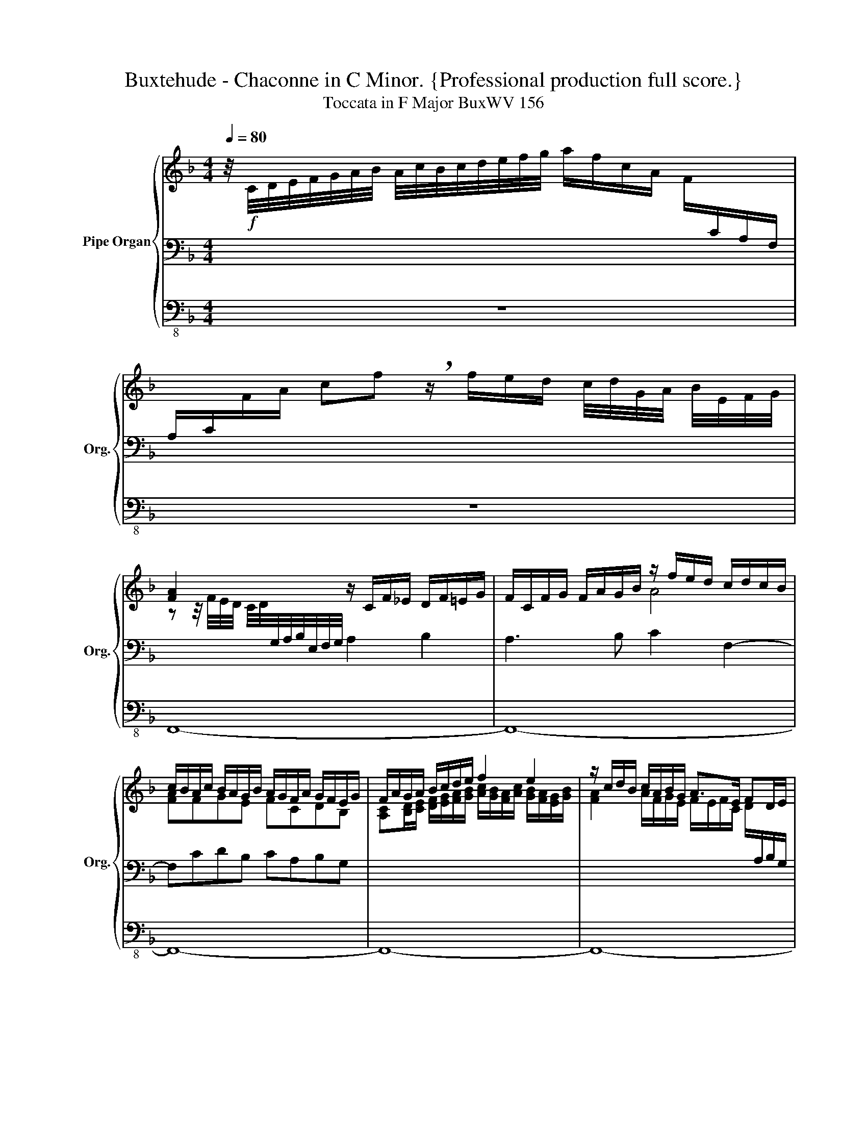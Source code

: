 X:1
T:Buxtehude - Chaconne in C Minor. {Professional production full score.}
T:Toccata in F Major BuxWV 156
%%score { ( 1 4 6 ) | ( 2 5 ) | 3 }
L:1/8
Q:1/4=80
M:4/4
K:F
V:1 treble nm="Pipe Organ" snm="Org."
V:4 treble 
V:6 treble 
V:2 bass 
V:5 bass 
V:3 bass-8 
V:1
 z/4!f! C/4D/4E/4F/4G/4A/4B/4 A/4c/4B/4c/4d/4e/4f/4g/4 a/f/c/A/ F/[I:staff +1]C/A,/F,/ | %1
 A,/C/[I:staff -1]F/A/ cf !breath!z/ f/e/d/ c/4d/4G/4A/4 B/4E/4F/4G/4 | %2
 [FA]2 x2 z/ C/F/_E/ D/F/=E/G/ | F/C/F/G/ F/A/G/B/ z/ f/e/d/ c/d/c/B/ | %4
 c/B/A/c/ B/A/G/B/ A/G/F/A/ G/F/E/G/ | F/A/G/A/ B/c/d/e/ f2 e2 | z/ c/d/B/ c/A/B/G/ A>E FD/E/ | %7
 F4 z/ C/F- F/D/E/G/ | F/E/F/G/ F/A/G/B/ A/G/A/B/ A/c/B/d/ | %9
 z/ c/d/_e/ d/f/=e/g/ f/4g/4a/d/4e/4f/ =BA/4B/4c/4B/4 | %10
 c4 z/4 G/4A/4=B/4c/4d/4e/4c/4[Q:1/4=60] d/4e/4f/4g/4a/4=b/4[Q:1/4=40].c'/ | %11
[M:12/8][Q:1/4=120] G2 G EFG FAF DEF | z12 | c2 c ABc BdB GAB | A2 A FGA GAG FGF | %15
 E2 E CDE DFD =B,CD | C=B,C DCD E3 F3- | F3 E3- ECD CA,=B, | c2 c GAB A3 G3 | g2 g efg faf def | %20
 e3 f6 e3- | e3 d6 c3- | c3[Q:1/4=80] P=B3 c6 |[Q:1/4=110] z z c c z c A z A f z f | %24
 d z d B z B B z B B z B | A2 A z Ac z BB z BB | z AA z AA z AA z AA | %27
[M:4/4] z2 z/ G/A/B/ c/d/e/f/ z/4 A/4B/4c/4[Q:1/4=40] PB | %28
[Q:1/4=80] z/ c/d/e/[Q:1/4=75] f2[Q:1/4=70] z/ A/B/c/[Q:1/4=65] B2 | %29
[Q:1/4=60] z/ A/B/c/ B2 A/A/B/c/ A<B[Q:1/4=50] | !breath![CFA]8 |] %31
[Q:1/4=80] z2 z/ F/A/F/ c2 z/ A/c/A/ | d>cB>A GA/B<cB/ | Ad c3 f/e/ a/A/c/g/ | %34
 f/A/B/f/ e/f/e/d/ c>B A2 | GA/B/ c2 B/c/A d>c | B/A/G/B/ A>G A/G/A/F/ c2 | %37
 z/ E/F/E/ A/B/A/G/ F/G/F/E/ D/E/F | z8 | z8 | z8 | z8 | z8 | z8 | z8 | z8 | z8 | z8 | z8 | z8 | %50
 z8 | z8 | z8 | z8 | z8 | z8 | z8 | z8 | z8 | z8 | z8 | z8 | z8 | z8 | z8 | z8 | z8 | z8 | z8 | %69
 z8 | z8 | z8 | z8 | z8 | z8 | z8 | z8 | z8 | z8 | z8 | z8 | z8 | z8 | z8 | z8 | z8 | z8 | z8 | %88
 z8 | z8 | z8 | z8 | z8 | z8 | z8 | z8 | z8 | z8 | z8 | z8 | z8 | z8 |] %102
V:2
 x8 | x8 | x4 A,2 B,2 | A,3 B, C2 F,2- | F,CDB, CA,B,G, | x8 | x8 | %7
 A,/C/D/B,/ C/A,/B,/G,/ A,>C B,2 | A,3 B, C3 D | A,2 B,2 CF,/D,/- D,2 | %10
 z/ z/4 =B,,/4C,/4D,/4E,/4F,/4 G,/4C,/4D,/4E,/4F,/4G,/4A,/4=B,/4 x4 |[M:12/8] z12 | %12
 C2 C A,B,C B,DB, G,A,B, | A,6 G,3 C3- | C3 A,3 B,CB, A,B,A, | G,2 G, E,F,G, F,A,F, D,E,F, | %16
 z4 x8 | G,3- G,A,G, A,2 A, G,A,F, | G,3 C3- C2 A, =B,CD | C3- CDE DFD =B,CD | C6 D3 B,3 | %21
 C3 A,3 B,3 G,3 | A,3 PF,3 G,6 |!f! z z C C z C C z C D z D | D z D D z D D z B, B, z B, | %25
 C2 C z D[A,D] z D[G,D] z C[G,C] | z C[F,C] z C[F,C] z C[F,C] z C[F,C] |[M:4/4] z/ C3/2- C2- C4- | %28
 C8- | C4 z2 z G, | F,8 |] z8 | z8 | z8 | z4 z2 z/ F,/A,/F,/ | C2 z/ A,/C/A,/ D>CB,>A, | %36
 G,2 C>B, A,2 z/ G,/A,/G,/ | C6 B,2- | B,2 z2 z4 | z8 | z8 | z8 | z8 | z8 | z8 | z8 | z8 | z8 | %48
 z8 | z8 | z8 | z8 | z8 | z8 | z8 | z8 | z8 | z8 | z8 | z8 | z8 | z8 | z8 | z8 | z8 | z8 | z8 | %67
 z8 | z8 | z8 | z8 | z8 | z8 | z8 | z8 | z8 | z8 | z8 | z8 | z8 | z8 | z8 | z8 | z8 | z8 | z8 | %86
 z8 | z8 | z8 | z8 | z8 | z8 | z8 | z8 | z8 | z8 | z8 | z8 | z8 | z8 | z8 | z8 |] %102
V:3
 z8 | z8 | F,,8- | F,,8- | F,,8- | F,,8- | F,,8- | F,,8- | F,,8- | F,,8 | (C,,8 | %11
[M:12/8]!mp! C,,12-) | C,,12- | C,,12- | C,,12- | C,,12- | C,,12- | C,,12- | C,,12- | C,,12- | %20
 C,,12- | C,,12- | C,,12 | z C,,C, z A,,A, z F,,F, z D,,D, | z B,,B, z B,,B, z G,,G, z G,,G, | %25
 z z A, D, z D, G, z G,, C, z C, | F, z F,, A,,A,, z =B,,B,, z C,2 z |[M:4/4] C,,8- | C,,8- | %29
 C,,8 | F,,8 |] z8 | z8 | z8 | z8 | z8 | z2 z/ C,/E,/C,/ F,2 z/ E,/F,/E,/ | A,>G,F,>E, D,2 G,>F, | %38
 z8 | z8 | z8 | z8 | z8 | z8 | z8 | z8 | z8 | z8 | z8 | z8 | z8 | z8 | z8 | z8 | z8 | z8 | z8 | %57
 z8 | z8 | z8 | z8 | z8 | z8 | z8 | z8 | z8 | z8 | z8 | z8 | z8 | z8 | z8 | z8 | z8 | z8 | z8 | %76
 z8 | z8 | z8 | z8 | z8 | z8 | z8 | z8 | z8 | z8 | z8 | z8 | z8 | z8 | z8 | z8 | z8 | z8 | z8 | %95
 z8 | z8 | z8 | z8 | z8 | z8 | z8 |] %102
V:4
 x8 | x8 | z z/4 F/4E/4D/4 C/4D/4[I:staff +1]G,/4A,/4B,/4E,/4F,/4G,/4 x4 | x4[I:staff -1] A4 | %4
 [FA]FGE FCDB, | [A,C][B,D]/[CE]/ [DF]/[EG]/[FA]/[GB]/ [Ac]/[GB]/[FA]/[Ac]/ [GB]/[FA]/[EG]/[GB]/ | %6
 [FA]2 A/F/G/E/ F/E/F/C/ D/[I:staff +1]A,/B,/G,/ | x8 |[I:staff -1] C2 DE F4- | F3 G A2 F2 | %10
 [EG]4 C4 |[M:12/8] x12 | E3 FGA G3 E3- | E3 F6 E3 | F3 C3 D3 C3- | C3 z2 z z6 | x6 C2 C A,_B,C | %17
 B,DB, C2 B, x6 | C3 E3- EEF DEF | E3 z2 z z6 | c2 c ABc BdB GAB | A2 A FGA GBG EFG | FAF DEF E6 | %23
 z z E E z E F z F A z A | F z F F z F F z F E z G- | GF F z FF z FF z FE | z EF z EF z EF z EF | %27
[M:4/4] z D/E/ F4- F>E | F4- F2- F/D/E/F/ | E2- E/E/F/G/ F3- F/4D/4PE/ | x8 |] z8 | %32
 z4 z2 z/ C/E/C/ | F2 z/ E/F/E/ A>GF>E | D2 G>F E/D/E/C/ F2- | F/D/E- E>F- F>E D/E/F- | %36
 F2 E2 DC C2 | z8 | x8 | x8 | x8 | x8 | x8 | x8 | x8 | x8 | x8 | x8 | x8 | x8 | x8 | x8 | x8 | x8 | %54
 x8 | x8 | x8 | x8 | x8 | x8 | x8 | x8 | x8 | x8 | x8 | x8 | x8 | x8 | x8 | x8 | x8 | x8 | x8 | %73
 x8 | x8 | x8 | x8 | x8 | x8 | x8 | x8 | x8 | x8 | x8 | x8 | x8 | x8 | x8 | x8 | x8 | x8 | x8 | %92
 x8 | x8 | x8 | x8 | x8 | x8 | x8 | x8 | x8 | x8 |] %102
V:5
 x8 | x8 | x8 | x8 | x8 | x8 | x8 | z/ A,/B,/G,/ A,/F,/G,/E,/ F,>E, G,2 | x8 | x8 | x8 | %11
[M:12/8] x12 | x12 | x12 | x12 | x12 | E,D,E, F,E,F, G,3 CG,A, | x6 F,3 E,2 D, | E,3 x9 | x12 | %20
 x12 | x12 | x12 | x12 | x12 | x12 | x12 |[M:4/4] x8 | x8 | x8 | x8 |] x8 | x8 | x8 | x8 | x8 | %36
 x8 | x8 | x8 | x8 | x8 | x8 | x8 | x8 | x8 | x8 | x8 | x8 | x8 | x8 | x8 | x8 | x8 | x8 | x8 | %55
 x8 | x8 | x8 | x8 | x8 | x8 | x8 | x8 | x8 | x8 | x8 | x8 | x8 | x8 | x8 | x8 | x8 | x8 | x8 | %74
 x8 | x8 | x8 | x8 | x8 | x8 | x8 | x8 | x8 | x8 | x8 | x8 | x8 | x8 | x8 | x8 | x8 | x8 | x8 | %93
 x8 | x8 | x8 | x8 | x8 | x8 | x8 | x8 | x8 |] %102
V:6
 x8 | x8 | x8 | x8 | x8 | x8 | x8 | x8 | x8 | x8 | x8 |[M:12/8] x12 | x12 | x12 | x12 | x12 | x12 | %17
 x12 | x12 | x12 | x12 | x12 | x12 | x12 | x12 | x12 | x12 |[M:4/4] x8 | A2- A/c/B/A/ PG4 | %29
 G2- G2 x4 | x8 |] x8 | x8 | x8 | x8 | x8 | x8 | x8 | x8 | x8 | x8 | x8 | x8 | x8 | x8 | x8 | x8 | %47
 x8 | x8 | x8 | x8 | x8 | x8 | x8 | x8 | x8 | x8 | x8 | x8 | x8 | x8 | x8 | x8 | x8 | x8 | x8 | %66
 x8 | x8 | x8 | x8 | x8 | x8 | x8 | x8 | x8 | x8 | x8 | x8 | x8 | x8 | x8 | x8 | x8 | x8 | x8 | %85
 x8 | x8 | x8 | x8 | x8 | x8 | x8 | x8 | x8 | x8 | x8 | x8 | x8 | x8 | x8 | x8 | x8 |] %102

